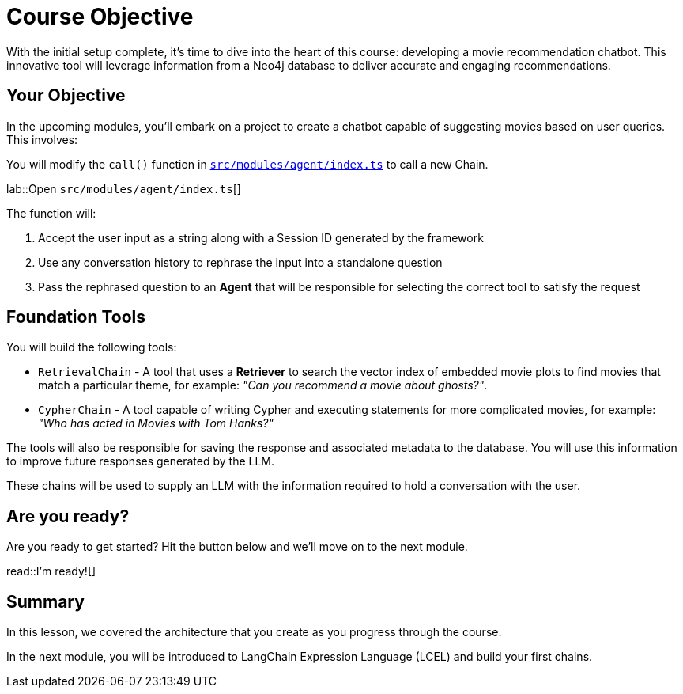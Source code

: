 = Course Objective
:type: lesson
:lab-filename: src/modules/agent/index.ts
:lab: {repository-blob}/main/{lab-filename}

With the initial setup complete, it's time to dive into the heart of this course: developing a movie recommendation chatbot. This innovative tool will leverage information from a Neo4j database to deliver accurate and engaging recommendations.

== Your Objective

In the upcoming modules, you'll embark on a project to create a chatbot capable of suggesting movies based on user queries. This involves:

// * TODO: Diagram of how the app will be architected
// 1. User input, received by the API
// 2. Get conversation history from the database
// 3. Rephrase the question into a standalone question - saves tokens
// 4. Agent selects the tool
//    ** retrieval qa chain for semantic search on movie plots
//    ** cypher qa chain for quantitive & more complex questions
// 5. Answer generation chain
// 6. Save response to the database
// 7. Return the response back to the user

You will modify the `call()` function in link:{lab}[`{lab-filename}`^] to call a new Chain.

lab::Open `{lab-filename}`[]

The function will:

1. Accept the user input as a string along with a Session ID generated by the framework
2. Use any conversation history to rephrase the input into a standalone question
3. Pass the rephrased question to an **Agent** that will be responsible for selecting the correct tool to satisfy the request


== Foundation Tools

You will build the following tools:

* `RetrievalChain` - A tool that uses a **Retriever** to search the vector index of embedded movie plots to find movies that match a particular theme, for example: _"Can you recommend a movie about ghosts?"_.
* `CypherChain` - A tool capable of writing Cypher and executing statements for more complicated movies, for example: _"Who has acted in Movies with Tom Hanks?"_

The tools will also be responsible for saving the response and associated metadata to the database.  You will use this information to improve future responses generated by the LLM.

These chains will be used to supply an LLM with the information required to hold a conversation with the user.

== Are you ready?

Are you ready to get started?
Hit the button below and we'll move on to the next module.

read::I'm ready![]

[.summary]
== Summary

In this lesson, we covered the architecture that you create as you progress through the course.

In the next module, you will be introduced to LangChain Expression Language (LCEL) and build your first chains.
